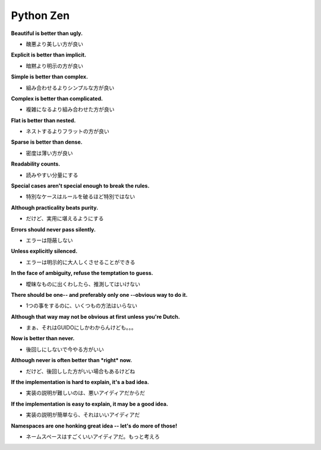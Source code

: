 Python Zen
=====================================================

**Beautiful is better than ugly.**

- 醜悪より美しい方が良い

**Explicit is better than implicit.**

- 暗黙より明示の方が良い

**Simple is better than complex.**

- 組み合わせるよりシンプルな方が良い

**Complex is better than complicated.**

- 複雑になるより組み合わせた方が良い

**Flat is better than nested.**

- ネストするよりフラットの方が良い

**Sparse is better than dense.**

- 密度は薄い方が良い

**Readability counts.**

- 読みやすい分量にする

**Special cases aren't special enough to break the rules.**

- 特別なケースはルールを破るほど特別ではない

**Although practicality beats purity.**

- だけど、実用に堪えるようにする

**Errors should never pass silently.**

- エラーは隠蔽しない

**Unless explicitly silenced.**

- エラーは明示的に大人しくさせることができる

**In the face of ambiguity, refuse the temptation to guess.**

- 曖昧なものに出くわしたら、推測してはいけない

**There should be one-- and preferably only one --obvious way to do it.**

- 1つの事をするのに、いくつもの方法はいらない

**Although that way may not be obvious at first unless you're Dutch.**

- まぁ、それはGUIDOにしかわからんけども。。。

**Now is better than never.**

- 後回しにしないで今やる方がいい

**Although never is often better than *right* now.**

- だけど、後回しした方がいい場合もあるけどね

**If the implementation is hard to explain, it's a bad idea.**

- 実装の説明が難しいのは、悪いアイディアだからだ

**If the implementation is easy to explain, it may be a good idea.**

- 実装の説明が簡単なら、それはいいアイディアだ

**Namespaces are one honking great idea -- let's do more of those!**

- ネームスペースはすごくいいアイディアだ。もっと考えろ

